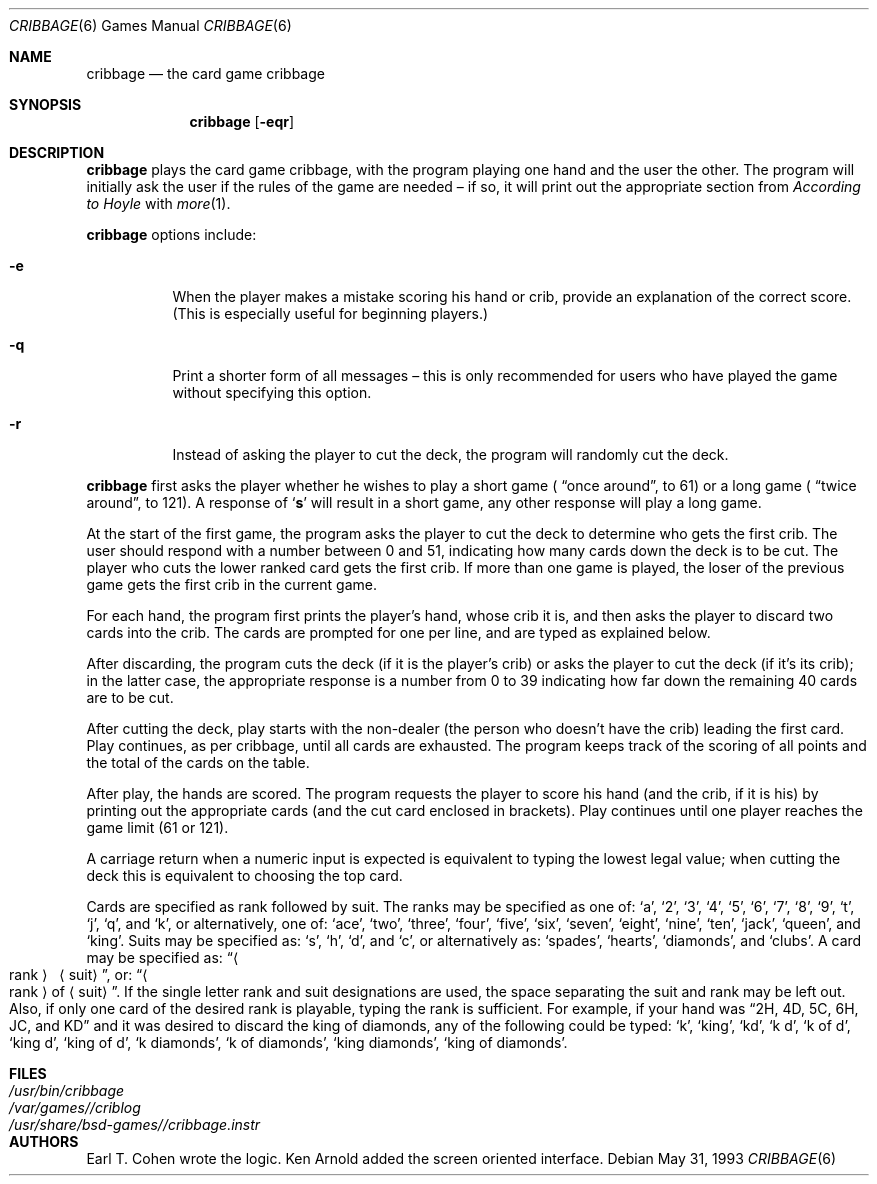 .\" Automatically generated from cribbage/cribbage.6.in.  Do not edit.
.\"	$NetBSD: cribbage.6,v 1.11 2003/08/07 09:37:09 agc Exp $
.\"
.\" Copyright (c) 1980, 1993
.\"	The Regents of the University of California.  All rights reserved.
.\"
.\" Redistribution and use in source and binary forms, with or without
.\" modification, are permitted provided that the following conditions
.\" are met:
.\" 1. Redistributions of source code must retain the above copyright
.\"    notice, this list of conditions and the following disclaimer.
.\" 2. Redistributions in binary form must reproduce the above copyright
.\"    notice, this list of conditions and the following disclaimer in the
.\"    documentation and/or other materials provided with the distribution.
.\" 3. Neither the name of the University nor the names of its contributors
.\"    may be used to endorse or promote products derived from this software
.\"    without specific prior written permission.
.\"
.\" THIS SOFTWARE IS PROVIDED BY THE REGENTS AND CONTRIBUTORS ``AS IS'' AND
.\" ANY EXPRESS OR IMPLIED WARRANTIES, INCLUDING, BUT NOT LIMITED TO, THE
.\" IMPLIED WARRANTIES OF MERCHANTABILITY AND FITNESS FOR A PARTICULAR PURPOSE
.\" ARE DISCLAIMED.  IN NO EVENT SHALL THE REGENTS OR CONTRIBUTORS BE LIABLE
.\" FOR ANY DIRECT, INDIRECT, INCIDENTAL, SPECIAL, EXEMPLARY, OR CONSEQUENTIAL
.\" DAMAGES (INCLUDING, BUT NOT LIMITED TO, PROCUREMENT OF SUBSTITUTE GOODS
.\" OR SERVICES; LOSS OF USE, DATA, OR PROFITS; OR BUSINESS INTERRUPTION)
.\" HOWEVER CAUSED AND ON ANY THEORY OF LIABILITY, WHETHER IN CONTRACT, STRICT
.\" LIABILITY, OR TORT (INCLUDING NEGLIGENCE OR OTHERWISE) ARISING IN ANY WAY
.\" OUT OF THE USE OF THIS SOFTWARE, EVEN IF ADVISED OF THE POSSIBILITY OF
.\" SUCH DAMAGE.
.\"
.\"	@(#)cribbage.6	8.1 (Berkeley) 5/31/93
.\"
.Dd May 31, 1993
.Dt CRIBBAGE 6
.Os
.Sh NAME
.Nm cribbage
.Nd the card game cribbage
.Sh SYNOPSIS
.Nm
.Op Fl eqr
.Sh DESCRIPTION
.Nm
plays the card game cribbage, with the program playing one hand
and the user the other.
The program will initially ask the user if the rules of the game are
needed \(en if so, it will print out the appropriate section from
.Em According to Hoyle
with
.Xr more 1 .
.Pp
.Nm
options include:
.Bl -tag -width indent
.It Fl e
When the player makes a mistake scoring his hand or crib, provide an
explanation of the correct score.
(This is especially useful for beginning players.)
.It Fl q
Print a shorter form of all messages \(en this is only recommended for
users who have played the game without specifying this option.
.It Fl r
Instead of asking the player to cut the deck, the program will randomly
cut the deck.
.El
.Pp
.Nm
first asks the player whether he wishes to play a short game (
.Dq once around ,
to 61) or a long game (
.Dq twice around ,
to 121).
A response of
.Sq Ic s
will result in a short game, any other response will play a long game.
.Pp
At the start of the first game, the program
asks the player to cut the deck to determine who gets the first crib.
The user should respond with a number between 0 and
51, indicating how many cards down the deck is to be cut.
The player who cuts the lower ranked card gets the first crib.
If more than one game is played, the
loser of the previous game gets the first crib in the current game.
.Pp
For each hand, the program first prints the player's hand,
whose crib it is, and then asks the player
to discard two cards into the crib.
The cards are prompted for one per line, and are typed as explained below.
.Pp
After discarding, the program cuts the deck (if it is the player's
crib) or asks the player to cut the deck (if it's its crib); in the latter
case, the appropriate response is a number from 0 to 39 indicating
how far down the remaining 40 cards are to be cut.
.Pp
After cutting the deck, play starts with the non-dealer (the person
who doesn't have the crib) leading the first card.
Play continues, as per cribbage, until all cards are exhausted.
The program keeps track of the scoring of all points and the total of
the cards on the table.
.Pp
After play, the hands are scored.
The program requests the player to
score his hand (and the crib, if it is his) by printing out the
appropriate cards (and the cut card enclosed in brackets).
Play continues until one player reaches the game limit (61 or 121).
.Pp
A carriage return when a numeric input is expected is equivalent
to typing the lowest legal value; when cutting the deck this
is equivalent to choosing the top card.
.Pp
Cards are specified as rank followed by suit.
The ranks may be specified
as one of:
.Sq a ,
.Sq 2 ,
.Sq 3 ,
.Sq 4 ,
.Sq 5 ,
.Sq 6 ,
.Sq 7 ,
.Sq 8 ,
.Sq 9 ,
.Sq t ,
.Sq j ,
.Sq q ,
and
.Sq k ,
or alternatively, one of:
.Sq ace ,
.Sq two ,
.Sq three ,
.Sq four ,
.Sq five ,
.Sq six ,
.Sq seven ,
.Sq eight ,
.Sq nine ,
.Sq ten ,
.Sq jack ,
.Sq queen ,
and
.Sq king .
Suits may be specified as:
.Sq s ,
.Sq h ,
.Sq d ,
and
.Sq c ,
or alternatively as:
.Sq spades ,
.Sq hearts ,
.Sq diamonds ,
and
.Sq clubs .
A card may be specified as:
.Dq Ao rank Ac \  Aq suit ,
or:
.Dq Ao rank Ac of Aq suit .
If the single letter rank and suit designations are used, the space
separating the suit and rank may be left out.
Also, if only one card
of the desired rank is playable, typing the rank is sufficient.
For example, if your hand was
.Dq 2H, 4D, 5C, 6H, JC, and KD
and it was desired to discard the king of diamonds, any of
the following could be typed:
.Sq k ,
.Sq king ,
.Sq kd ,
.Sq k d ,
.Sq k of d ,
.Sq king d ,
.Sq king of d ,
.Sq k diamonds ,
.Sq k of diamonds ,
.Sq king diamonds ,
.Sq king of diamonds .
.Sh FILES
.Bl -tag -width /usr/share/bsd-games//cribbage.instr -compact
.It Pa /usr/bin/cribbage
.It Pa /var/games//criblog
.It Pa /usr/share/bsd-games//cribbage.instr
.El
.Sh AUTHORS
Earl T. Cohen wrote the logic.
Ken Arnold added the screen oriented interface.
